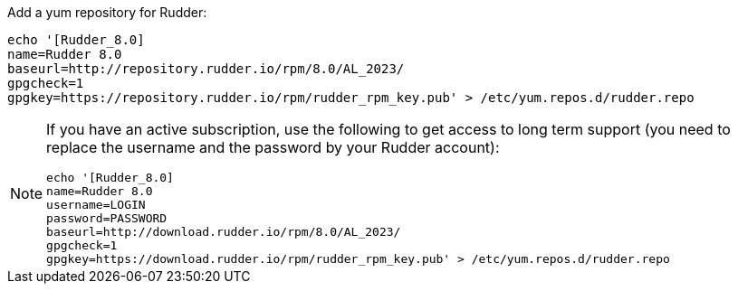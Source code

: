 Add a yum repository for Rudder:

----

echo '[Rudder_8.0]
name=Rudder 8.0
baseurl=http://repository.rudder.io/rpm/8.0/AL_2023/
gpgcheck=1
gpgkey=https://repository.rudder.io/rpm/rudder_rpm_key.pub' > /etc/yum.repos.d/rudder.repo

----

[NOTE]
====

If you have an active subscription, use the following to get access to long term support (you need to replace
the username and the password by your Rudder account):

----

echo '[Rudder_8.0]
name=Rudder 8.0
username=LOGIN
password=PASSWORD
baseurl=http://download.rudder.io/rpm/8.0/AL_2023/
gpgcheck=1
gpgkey=https://download.rudder.io/rpm/rudder_rpm_key.pub' > /etc/yum.repos.d/rudder.repo

----

====
